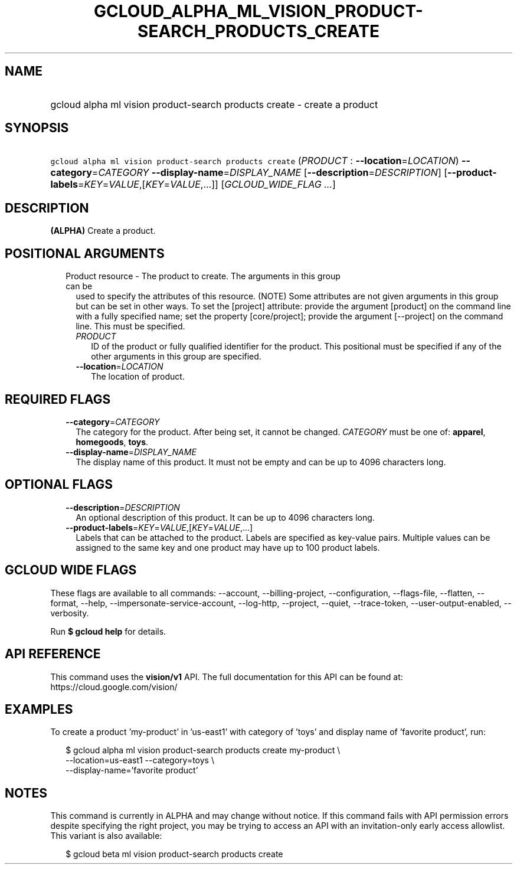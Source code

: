 
.TH "GCLOUD_ALPHA_ML_VISION_PRODUCT\-SEARCH_PRODUCTS_CREATE" 1



.SH "NAME"
.HP
gcloud alpha ml vision product\-search products create \- create a product



.SH "SYNOPSIS"
.HP
\f5gcloud alpha ml vision product\-search products create\fR (\fIPRODUCT\fR\ :\ \fB\-\-location\fR=\fILOCATION\fR) \fB\-\-category\fR=\fICATEGORY\fR \fB\-\-display\-name\fR=\fIDISPLAY_NAME\fR [\fB\-\-description\fR=\fIDESCRIPTION\fR] [\fB\-\-product\-labels\fR=\fIKEY\fR=\fIVALUE\fR,[\fIKEY\fR=\fIVALUE\fR,...]] [\fIGCLOUD_WIDE_FLAG\ ...\fR]



.SH "DESCRIPTION"

\fB(ALPHA)\fR Create a product.



.SH "POSITIONAL ARGUMENTS"

.RS 2m
.TP 2m

Product resource \- The product to create. The arguments in this group can be
used to specify the attributes of this resource. (NOTE) Some attributes are not
given arguments in this group but can be set in other ways. To set the [project]
attribute: provide the argument [product] on the command line with a fully
specified name; set the property [core/project]; provide the argument
[\-\-project] on the command line. This must be specified.

.RS 2m
.TP 2m
\fIPRODUCT\fR
ID of the product or fully qualified identifier for the product. This positional
must be specified if any of the other arguments in this group are specified.

.TP 2m
\fB\-\-location\fR=\fILOCATION\fR
The location of product.


.RE
.RE
.sp

.SH "REQUIRED FLAGS"

.RS 2m
.TP 2m
\fB\-\-category\fR=\fICATEGORY\fR
The category for the product. After being set, it cannot be changed.
\fICATEGORY\fR must be one of: \fBapparel\fR, \fBhomegoods\fR, \fBtoys\fR.

.TP 2m
\fB\-\-display\-name\fR=\fIDISPLAY_NAME\fR
The display name of this product. It must not be empty and can be up to 4096
characters long.


.RE
.sp

.SH "OPTIONAL FLAGS"

.RS 2m
.TP 2m
\fB\-\-description\fR=\fIDESCRIPTION\fR
An optional description of this product. It can be up to 4096 characters long.

.TP 2m
\fB\-\-product\-labels\fR=\fIKEY\fR=\fIVALUE\fR,[\fIKEY\fR=\fIVALUE\fR,...]
Labels that can be attached to the product. Labels are specified as key\-value
pairs. Multiple values can be assigned to the same key and one product may have
up to 100 product labels.


.RE
.sp

.SH "GCLOUD WIDE FLAGS"

These flags are available to all commands: \-\-account, \-\-billing\-project,
\-\-configuration, \-\-flags\-file, \-\-flatten, \-\-format, \-\-help,
\-\-impersonate\-service\-account, \-\-log\-http, \-\-project, \-\-quiet,
\-\-trace\-token, \-\-user\-output\-enabled, \-\-verbosity.

Run \fB$ gcloud help\fR for details.



.SH "API REFERENCE"

This command uses the \fBvision/v1\fR API. The full documentation for this API
can be found at: https://cloud.google.com/vision/



.SH "EXAMPLES"

To create a product 'my\-product' in 'us\-east1' with category of 'toys' and
display name of 'favorite product', run:

.RS 2m
$ gcloud alpha ml vision product\-search products create my\-product \e
    \-\-location=us\-east1 \-\-category=toys \e
    \-\-display\-name='favorite product'
.RE



.SH "NOTES"

This command is currently in ALPHA and may change without notice. If this
command fails with API permission errors despite specifying the right project,
you may be trying to access an API with an invitation\-only early access
allowlist. This variant is also available:

.RS 2m
$ gcloud beta ml vision product\-search products create
.RE

